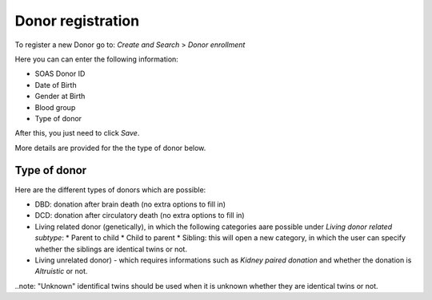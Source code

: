 Donor registration
#####################

To register a new Donor go to: *Create and Search* > *Donor enrollment*

.. image:: donor.png

Here you can can enter the following information:

* SOAS Donor ID
* Date of Birth
* Gender at Birth
* Blood group
* Type of donor

After this, you just need to click *Save*.

More details are provided for the the type of donor below.

Type of donor
****************

Here are the different types of donors which are possible:

* DBD: donation after brain death (no extra options to fill in)
* DCD: donation after circulatory death (no extra options to fill in)
* Living related donor (genetically), in which the following categories aare possible under *Living donor related subtype*:
  * Parent to child
  * Child to parent
  * Sibling: this will open a new category, in which the user can specify whether the siblings are identical twins or not.
* Living unrelated donor) - which requires informations such as *Kidney paired donation* and whether the donation is *Altruistic* or not.

..note: "Unknown" identifical twins should be used when it is unknown whether they are identical twins or not.



